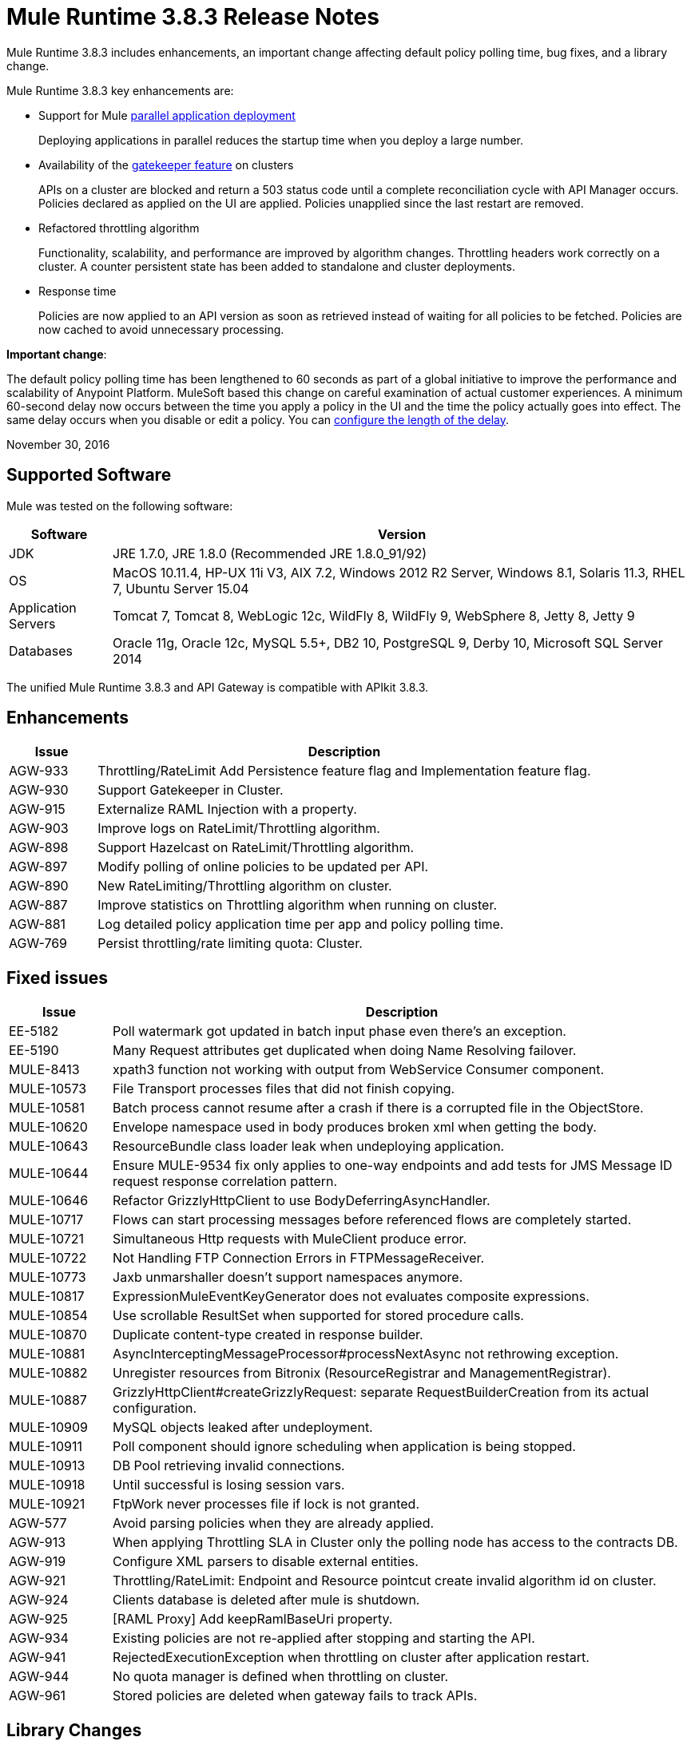 = Mule Runtime 3.8.3 Release Notes
:keywords: mule, 3.8.3, runtime, release notes

Mule Runtime 3.8.3 includes enhancements, an important change affecting default policy polling time, bug fixes, and a library change.

Mule Runtime 3.8.3 key enhancements are:

* Support for Mule link:/mule-user-guide/v/3.8/application-deployment#deploying-applications-in-parallel[parallel application deployment]
+ 
Deploying applications in parallel reduces the startup time when you deploy a large number.
* Availability of the link:/api-manager/gatekeeper[gatekeeper feature] on clusters
+
APIs on a cluster are blocked and return a 503 status code until a complete reconciliation cycle with API Manager occurs. Policies declared as applied on the UI are applied. Policies unapplied since the last restart are removed.
+
* Refactored throttling algorithm 
+
Functionality, scalability, and performance are improved by algorithm changes. Throttling headers work correctly on a cluster. A counter persistent state has been added to standalone and cluster deployments.
+
* Response time
+
Policies are now applied to an API version as soon as retrieved instead of waiting for all policies to be fetched. Policies are now cached to avoid unnecessary processing.


*Important change*: 

The default policy polling time has been lengthened to 60 seconds as part of a global initiative to improve the performance and scalability of Anypoint Platform. MuleSoft based this change on careful examination of actual customer experiences. A minimum 60-second delay now occurs between the time you apply a policy in the UI and the time the policy actually goes into effect. The same delay occurs when you disable or edit a policy. You can link:/api-manager/using-policies#configuring-the-policy-polling-time[configure the length of the delay].


November 30, 2016

== Supported Software

Mule was tested on the following software:

[%header,cols="15a,85a"]
|===
|Software |Version
|JDK |JRE 1.7.0, JRE 1.8.0 (Recommended JRE 1.8.0_91/92)
|OS |MacOS 10.11.4, HP-UX 11i V3, AIX 7.2, Windows 2012 R2 Server, Windows 8.1, Solaris 11.3, RHEL 7, Ubuntu Server 15.04
|Application Servers |Tomcat 7, Tomcat 8, WebLogic 12c, WildFly 8, WildFly 9, WebSphere 8, Jetty 8, Jetty 9
|Databases |Oracle 11g, Oracle 12c, MySQL 5.5+, DB2 10, PostgreSQL 9, Derby 10, Microsoft SQL Server 2014
|===

The unified Mule Runtime 3.8.3 and API Gateway is compatible with APIkit 3.8.3.

== Enhancements
[%header,cols="15a,85a"]
|===
|Issue |Description
| AGW-933 | Throttling/RateLimit Add Persistence feature flag and Implementation feature flag.
| AGW-930 | Support Gatekeeper in Cluster.
| AGW-915 | Externalize RAML Injection with a property.
| AGW-903 | Improve logs on RateLimit/Throttling algorithm.
| AGW-898 | Support Hazelcast on RateLimit/Throttling algorithm.
| AGW-897 | Modify polling of online policies to be updated per API.
| AGW-890 | New RateLimiting/Throttling algorithm on cluster.
| AGW-887 | Improve statistics on Throttling algorithm when running on cluster.
| AGW-881 | Log detailed policy application time per app and policy polling time.
| AGW-769 | Persist throttling/rate limiting quota: Cluster.
|===

== Fixed issues

[%header,cols="15a,85a"]
|===
|Issue |Description
| EE-5182    | Poll watermark got updated in batch input phase even there's an exception.  
| EE-5190    | Many Request attributes get duplicated when doing Name Resolving failover.  
| MULE-8413  | xpath3 function not working with output from WebService Consumer component. 
| MULE-10573 | File Transport processes files that did not finish copying. 
| MULE-10581 | Batch process cannot resume after a crash if there is a corrupted file in the ObjectStore. 
| MULE-10620 | Envelope namespace used in body produces broken xml when getting the body.
| MULE-10643 | ResourceBundle class loader leak when undeploying application.
| MULE-10644 | Ensure MULE-9534 fix only applies to one-way endpoints and add tests for JMS Message ID request response correlation pattern.
| MULE-10646 | Refactor GrizzlyHttpClient to use BodyDeferringAsyncHandler.
| MULE-10717 | Flows can start processing messages before referenced flows are completely started.
| MULE-10721 | Simultaneous Http requests with MuleClient produce error.
| MULE-10722 | Not Handling FTP Connection Errors in FTPMessageReceiver.
| MULE-10773 | Jaxb unmarshaller doesn't support namespaces anymore.
| MULE-10817 | ExpressionMuleEventKeyGenerator does not evaluates composite expressions. 
| MULE-10854 | Use scrollable ResultSet when supported for stored procedure calls.
| MULE-10870 | Duplicate content-type created in response builder.  
| MULE-10881 | AsyncInterceptingMessageProcessor#processNextAsync not rethrowing exception.  
| MULE-10882 | Unregister resources from Bitronix (ResourceRegistrar and ManagementRegistrar). 
| MULE-10887 | GrizzlyHttpClient#createGrizzlyRequest: separate RequestBuilderCreation from its actual configuration.
| MULE-10909 | MySQL objects leaked after undeployment.
| MULE-10911 | Poll component should ignore scheduling when application is being stopped.
| MULE-10913 | DB Pool retrieving invalid connections.
| MULE-10918 | Until successful is losing session vars.
| MULE-10921 | FtpWork never processes file if lock is not granted.
| AGW-577 | Avoid parsing policies when they are already applied.
| AGW-913 | When applying Throttling SLA in Cluster only the polling node has access to the contracts DB.
| AGW-919 | Configure XML parsers to disable external entities.
| AGW-921 | Throttling/RateLimit: Endpoint and Resource pointcut create invalid algorithm id on cluster.
| AGW-924 | Clients database is deleted after mule is shutdown.
| AGW-925 | [RAML Proxy] Add keepRamlBaseUri property.
| AGW-934 | Existing policies are not re-applied after stopping and starting the API.
| AGW-941 | RejectedExecutionException when throttling on cluster after application restart.
| AGW-944 | No quota manager is defined when throttling on cluster.
| AGW-961 | Stored policies are deleted when gateway fails to track APIs.
|===

== Library Changes

[%header,cols="15a,85a"]
|===
|Issue |Description
| Mule-10466 | Update javax transport version to 1.2.
|===

== See Also

* link:http://training.mulesoft.com[MuleSoft Training]
* link:https://www.mulesoft.com/webinars[MuleSoft Webinars]
* link:http://blogs.mulesoft.com[MuleSoft Blogs]
* link:http://forums.mulesoft.com[MuleSoft Forums]

